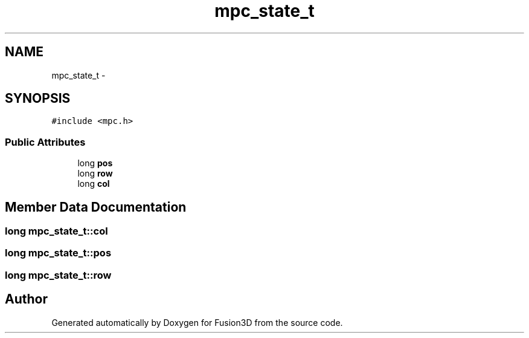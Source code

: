 .TH "mpc_state_t" 3 "Tue Nov 24 2015" "Version 0.0.0.1" "Fusion3D" \" -*- nroff -*-
.ad l
.nh
.SH NAME
mpc_state_t \- 
.SH SYNOPSIS
.br
.PP
.PP
\fC#include <mpc\&.h>\fP
.SS "Public Attributes"

.in +1c
.ti -1c
.RI "long \fBpos\fP"
.br
.ti -1c
.RI "long \fBrow\fP"
.br
.ti -1c
.RI "long \fBcol\fP"
.br
.in -1c
.SH "Member Data Documentation"
.PP 
.SS "long mpc_state_t::col"

.SS "long mpc_state_t::pos"

.SS "long mpc_state_t::row"


.SH "Author"
.PP 
Generated automatically by Doxygen for Fusion3D from the source code\&.
